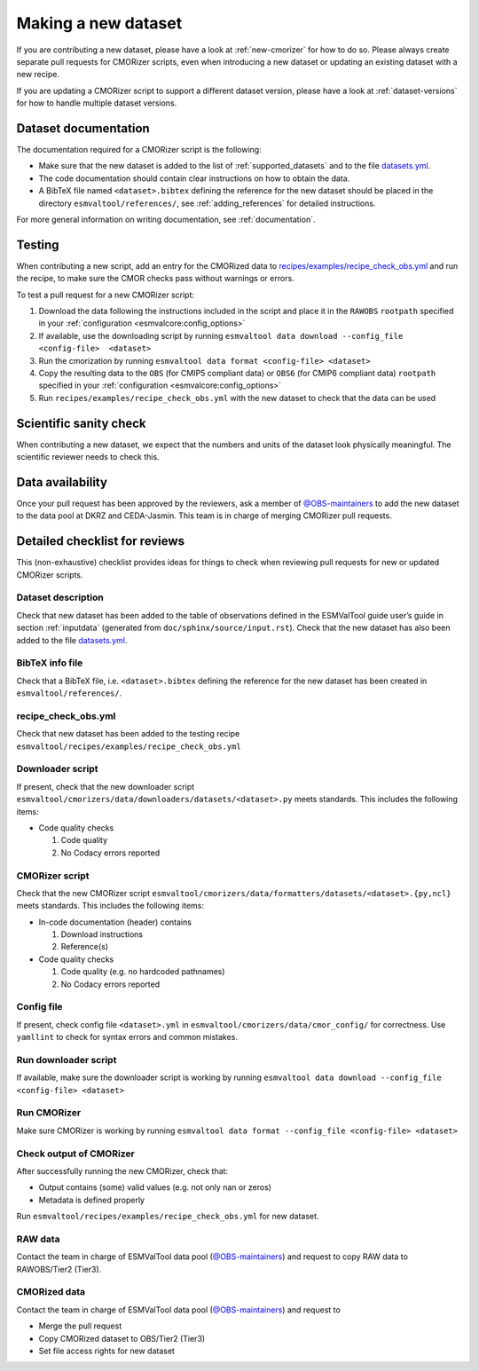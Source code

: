 .. _new-dataset:

Making a new dataset
********************

If you are contributing a new dataset, please have a look at
:ref:`new-cmorizer` for how to do so.
Please always create separate pull requests for CMORizer scripts, even when
introducing a new dataset or updating an existing dataset with a new recipe.

If you are updating a CMORizer script to support a different dataset version,
please have a look at :ref:`dataset-versions` for how to handle multiple
dataset versions.

.. _dataset-documentation:

Dataset documentation
=====================

The documentation required for a CMORizer script is the following:

- Make sure that the new dataset is added to the list of
  :ref:`supported_datasets` and to the file datasets.yml_.
- The code documentation should contain clear instructions on how to obtain
  the data.
- A BibTeX file named ``<dataset>.bibtex`` defining the reference for the new
  dataset should be placed in the directory ``esmvaltool/references/``, see
  :ref:`adding_references` for detailed instructions.

.. _datasets.yml: https://github.com/ESMValGroup/ESMValTool/blob/main/esmvaltool/cmorizers/data/datasets.yml

For more general information on writing documentation, see :ref:`documentation`.

.. _dataset-test:

Testing
=======

When contributing a new script, add an entry for the CMORized data to
`recipes/examples/recipe_check_obs.yml <https://github.com/ESMValGroup/ESMValTool/blob/main/esmvaltool/recipes/examples/recipe_check_obs.yml>`__
and run the recipe, to make sure the CMOR checks pass without warnings or errors.

To test a pull request for a new CMORizer script:

#. Download the data following the instructions included in the script and
   place it in the ``RAWOBS`` ``rootpath`` specified in your
   :ref:`configuration <esmvalcore:config_options>`
#. If available, use the downloading script by running
   ``esmvaltool data download --config_file <config-file>  <dataset>``
#. Run the cmorization by running ``esmvaltool data format <config-file> <dataset>``
#. Copy the resulting data to the ``OBS`` (for CMIP5 compliant data) or ``OBS6``
   (for CMIP6 compliant data) ``rootpath`` specified in your
   :ref:`configuration <esmvalcore:config_options>`
#. Run ``recipes/examples/recipe_check_obs.yml`` with the new dataset to check that
   the data can be used

.. _dataset-sanity-check:

Scientific sanity check
=======================

When contributing a new dataset, we expect that the numbers and units of the
dataset look physically meaningful.
The scientific reviewer needs to check this.

Data availability
=================

Once your pull request has been approved by the reviewers, ask a member of
`@OBS-maintainers <https://github.com/orgs/ESMValGroup/teams/obs-maintainers>`_
to add the new dataset to the data pool at DKRZ and CEDA-Jasmin.
This team is in charge of merging CMORizer pull requests.

.. _dataset_checklist:

Detailed checklist for reviews
==============================

This (non-exhaustive) checklist provides ideas for things to check when
reviewing pull requests for new or updated CMORizer scripts.

Dataset description
-------------------

Check that new dataset has been added to the table of observations defined in
the ESMValTool guide user’s guide in section :ref:`inputdata`
(generated from ``doc/sphinx/source/input.rst``).
Check that the new dataset has also been added to the file `datasets.yml
<https://github.com/ESMValGroup/ESMValTool/blob/main/esmvaltool/cmorizers/data/datasets.yml>`__.

BibTeX info file
----------------

Check that a BibTeX file, i.e. ``<dataset>.bibtex`` defining the reference for
the new dataset has been created in ``esmvaltool/references/``.

recipe_check_obs.yml
--------------------

Check that new dataset has been added to the testing recipe
``esmvaltool/recipes/examples/recipe_check_obs.yml``

Downloader script
-----------------

If present, check that the new downloader script
``esmvaltool/cmorizers/data/downloaders/datasets/<dataset>.py``
meets standards.
This includes the following items:

* Code quality checks

  1. Code quality
  2. No Codacy errors reported

CMORizer script
---------------

Check that the new CMORizer script
``esmvaltool/cmorizers/data/formatters/datasets/<dataset>.{py,ncl}``
meets standards.
This includes the following items:

* In-code documentation (header) contains

  1. Download instructions
  2. Reference(s)

* Code quality checks

  1. Code quality (e.g. no hardcoded pathnames)
  2. No Codacy errors reported


Config file
-----------

If present, check config file ``<dataset>.yml`` in
``esmvaltool/cmorizers/data/cmor_config/`` for correctness.
Use ``yamllint`` to check for syntax errors and common mistakes.

Run downloader script
---------------------

If available, make sure the downloader script is working by running
``esmvaltool data download --config_file <config-file> <dataset>``


Run CMORizer
------------

Make sure CMORizer is working by running
``esmvaltool data format --config_file <config-file> <dataset>``

Check output of CMORizer
------------------------

After successfully running the new CMORizer, check that:

* Output contains (some) valid values (e.g. not only nan or zeros)
* Metadata is defined properly

Run ``esmvaltool/recipes/examples/recipe_check_obs.yml`` for new dataset.


RAW data
--------

Contact the team in charge of ESMValTool data pool (`@OBS-maintainers`_) and
request to copy RAW data to RAWOBS/Tier2 (Tier3).


CMORized data
-------------

Contact the team in charge of ESMValTool data pool (`@OBS-maintainers`_) and
request to

* Merge the pull request
* Copy CMORized dataset to OBS/Tier2 (Tier3)
* Set file access rights for new dataset
